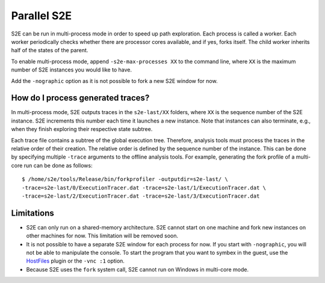 ============
Parallel S2E
============

S2E can be run in multi-process mode in order to speed up path exploration.
Each process is called a worker. Each worker periodically checks whether there
are processor cores available, and if yes, forks itself. The child worker inherits half of the states of the parent.

To enable multi-process mode, append ``-s2e-max-processes XX`` to the command line,
where ``XX`` is the maximum number of S2E instances you would like to have.

Add the ``-nographic`` option as it is not possible to fork a new S2E window for now.


How do I process generated traces?
----------------------------------


In multi-process mode, S2E outputs traces in the ``s2e-last/XX`` folders, where ``XX`` is the sequence number of the S2E instance.
S2E increments this number each time it launches a new instance. Note that instances can also terminate, e.g., when they
finish exploring their respective state subtree.

Each trace file contains a subtree of the global execution tree. Therefore, analysis tools must process the traces in the relative order
of their creation. The relative order is defined by the sequence number of the instance. This can be done by specifying
multiple ``-trace`` arguments to the offline analysis tools. For example, generating the fork profile of a multi-core run can be done
as follows:

::

      $ /home/s2e/tools/Release/bin/forkprofiler -outputdir=s2e-last/ \
      -trace=s2e-last/0/ExecutionTracer.dat -trace=s2e-last/1/ExecutionTracer.dat \
      -trace=s2e-last/2/ExecutionTracer.dat -trace=s2e-last/3/ExecutionTracer.dat





Limitations
-----------

* S2E can only run on a shared-memory architecture. S2E cannot start on one machine and fork new instances on other machines for now.
  This limitation will be removed soon.
* It is not possible to have a separate S2E window for each process for now. If you start with ``-nographic``, you will not be able
  to manipulate the console. To start the program that you want to symbex in the guest, use the `HostFiles <../UsingS2EGet.html>`_ plugin or
  the ``-vnc :1`` option.
* Because S2E uses the ``fork`` system call, S2E cannot run on Windows in multi-core mode.
